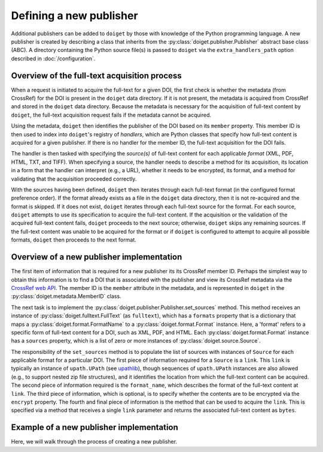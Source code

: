Defining a new publisher
========================

Additional publishers can be added to ``doiget`` by those with knowledge of the Python programming language.
A new publisher is created by describing a class that inherits from the :py:class:`doiget.publisher.Publisher` abstract base class (ABC).
A directory containing the Python source file(s) is passed to ``doiget`` via the ``extra_handlers_path`` option described in :doc:`/configuration`.

Overview of the full-text acquisition process
---------------------------------------------

When a request is initiated to acquire the full-text for a given DOI, the first check is whether the metadata (from CrossRef) for the DOI is present in the ``doiget`` data directory.
If it is not present, the metadata is acquired from CrossRef and stored in the ``doiget`` data directory.
Because the metadata is necessary for the acquisition of full-text content by ``doiget``, the full-text acquisition request fails if the metadata cannot be acquired.

Using the metadata, ``doiget`` then identifies the publisher of the DOI based on its ``member`` property.
This member ID is then used to index into ``doiget``'s registry of *handlers*, which are Python classes that specify how full-text content is acquired for a given publisher.
If there is no handler for the member ID, the full-text acquisition for the DOI fails.

The handler is then tasked with specifying the *source(s)* of full-text content for each applicable *format* (XML, PDF, HTML, TXT, and TIFF).
When specifying a source, the handler needs to describe a method for its acquisition, its location in a form that the handler can interpret (e.g., a URL), whether it needs to be encrypted, its format, and a method for validating that the acquisition proceeded correctly.

With the sources having been defined, ``doiget`` then iterates through each full-text format (in the configured format preference order).
If the format already exists as a file in the ``doiget`` data directory, then it is not re-acquired and the format is skipped.
If it does not exist, ``doiget`` iterates through each full-text source for the format.
For each source, ``doiget`` attempts to use its specification to acquire the full-text content.
If the acquisition or the validation of the acquired full-text content fails, ``doiget`` proceeds to the next source; otherwise, ``doiget`` skips any remaining sources.
If the full-text content was unable to be acquired for the format or if ``doiget`` is configured to attempt to acquire all possible formats, ``doiget`` then proceeds to the next format.



Overview of a new publisher implementation
------------------------------------------

The first item of information that is required for a new publisher its its CrossRef member ID.
Perhaps the simplest way to obtain this information is to find a DOI that is associated with the publisher and view its CrossRef metadata via the `CrossRef web API <https://api.crossref.org/swagger-ui/index.html#/Works/get_works__doi_>`_.
The member ID is the ``member`` attribute in the metadata, and is represented in ``doiget`` in the :py:class:`doiget.metadata.MemberID` class.

The next task is to implement the :py:class:`doiget.publisher.Publisher.set_sources` method.
This method receives an instance of :py:class:`doiget.fulltext.FullText` (as ``fulltext``), which has a ``formats`` property that is a dictionary that maps a :py:class:`doiget.format.FormatName` to a :py:class:`doiget.format.Format` instance.
Here, a 'format' refers to a specific form of full-text content for a DOI, such as XML, PDF, and HTML.
Each :py:class:`doiget.format.Format` instance has a ``sources`` property, which is a list of zero or more instances of :py:class:`doiget.source.Source`.

The responsibility of the ``set_sources`` method is to populate the list of sources with instances of ``Source`` for each applicable format for a particular DOI.
The first piece of information required for a ``Source`` is a ``link``.
This ``link`` is typically an instance of ``upath.UPath`` (see `upathlib <https://upathlib.readthedocs.io/en/latest/>`_), though sequences of ``upath.UPath`` instances are also allowed (e.g., to support nested zip file structures), and it identifies the location from which the full-text content can be acquired.
The second piece of information required is the ``format_name``, which describes the format of the full-text content at ``link``.
The third piece of information, which is optional, is to specify whether the contents are to be encrypted via the ``encrypt`` property.
The fourth and final piece of information is the method that can be used to acquire the ``link``.
This is specified via a method that receives a single ``link`` parameter and returns the associated full-text content as ``bytes``.


Example of a new publisher implementation
-----------------------------------------

Here, we will walk through the process of creating a new publisher.
